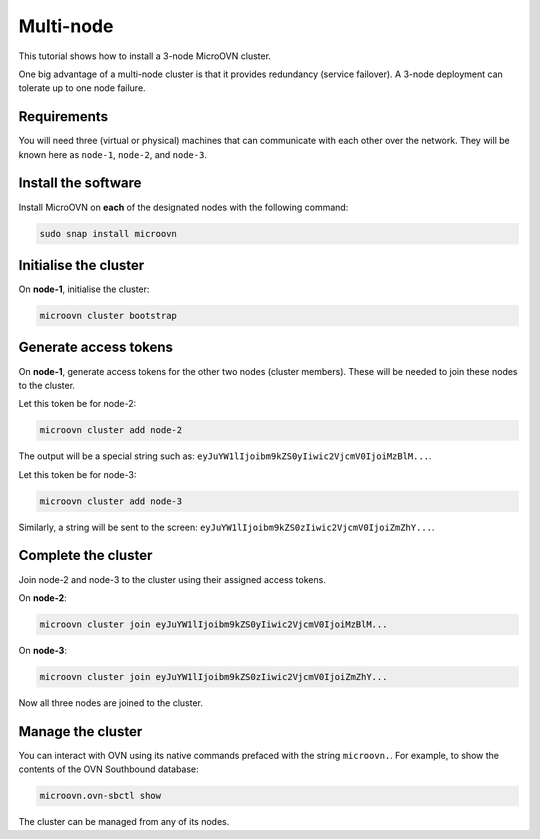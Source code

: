===========
Multi-node
===========

This tutorial shows how to install a 3-node MicroOVN cluster.

One big advantage of a multi-node cluster is that it provides redundancy
(service failover). A 3-node deployment can tolerate up to one node failure.

Requirements
------------

You will need three (virtual or physical) machines that can communicate with
each other over the network. They will be known here as ``node-1``, ``node-2``,
and ``node-3``.

Install the software
--------------------

Install MicroOVN on **each** of the designated nodes with the following
command:

.. code-block:: none

   sudo snap install microovn

Initialise the cluster
----------------------

On **node-1**, initialise the cluster:

.. code-block:: none

   microovn cluster bootstrap

Generate access tokens
----------------------

On **node-1**, generate access tokens for the other two nodes (cluster
members). These will be needed to join these nodes to the cluster.

Let this token be for node-2:

.. code-block:: none

   microovn cluster add node-2

The output will be a special string such as:
``eyJuYW1lIjoibm9kZS0yIiwic2VjcmV0IjoiMzBlM...``.

Let this token be for node-3:

.. code-block:: none

   microovn cluster add node-3

Similarly, a string will be sent to the screen:
``eyJuYW1lIjoibm9kZS0zIiwic2VjcmV0IjoiZmZhY...``.

Complete the cluster
--------------------

Join node-2 and node-3 to the cluster using their assigned access tokens.

On **node-2**:

.. code-block:: none

   microovn cluster join eyJuYW1lIjoibm9kZS0yIiwic2VjcmV0IjoiMzBlM...

On **node-3**:

.. code-block:: none

   microovn cluster join eyJuYW1lIjoibm9kZS0zIiwic2VjcmV0IjoiZmZhY...

Now all three nodes are joined to the cluster.

Manage the cluster
------------------

You can interact with OVN using its native commands prefaced with the string
``microovn.``. For example, to show the contents of the OVN Southbound
database:

.. code-block:: none

   microovn.ovn-sbctl show

The cluster can be managed from any of its nodes.
